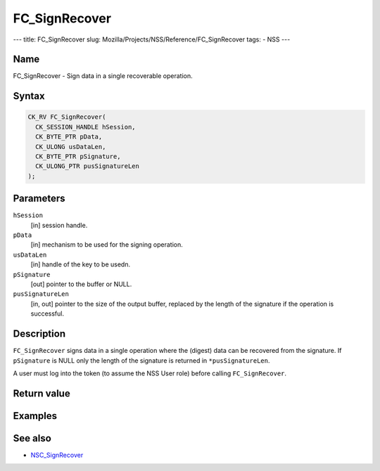 ==============
FC_SignRecover
==============
--- title: FC_SignRecover slug:
Mozilla/Projects/NSS/Reference/FC_SignRecover tags: - NSS ---

.. _Name:

Name
~~~~

FC_SignRecover - Sign data in a single recoverable operation.

.. _Syntax:

Syntax
~~~~~~

.. code:: eval

   CK_RV FC_SignRecover(
     CK_SESSION_HANDLE hSession,
     CK_BYTE_PTR pData,
     CK_ULONG usDataLen,
     CK_BYTE_PTR pSignature,
     CK_ULONG_PTR pusSignatureLen
   );

.. _Parameters:

Parameters
~~~~~~~~~~

``hSession``
   [in] session handle.
``pData``
   [in] mechanism to be used for the signing
   operation.
``usDataLen``
   [in] handle of the key to be usedn.
``pSignature``
   [out] pointer to the buffer or NULL.
``pusSignatureLen``
   [in, out] pointer to the size of the output
   buffer, replaced by the length of the signature if the operation is
   successful.

.. _Description:

Description
~~~~~~~~~~~

``FC_SignRecover`` signs data in a single operation where the (digest)
data can be recovered from the signature. If ``pSignature`` is NULL only
the length of the signature is returned in ``*pusSignatureLen``.

A user must log into the token (to assume the NSS User role) before
calling ``FC_SignRecover``.

.. _Return_value:

Return value
~~~~~~~~~~~~

.. _Examples:

Examples
~~~~~~~~

.. _See_also:

See also
~~~~~~~~

-  `NSC_SignRecover </en-US/NSC_SignRecover>`__
